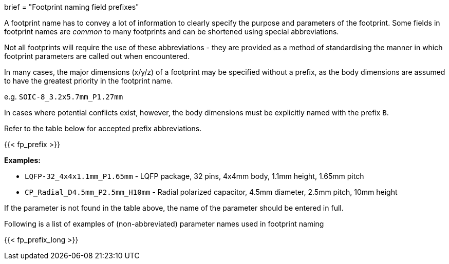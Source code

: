 +++
brief = "Footprint naming field prefixes"
+++

A footprint name has to convey a lot of information to clearly specify the purpose and parameters of the footprint. Some fields in footprint names are _common_ to many footprints and can be shortened using special abbreviations.

Not all footprints will require the use of these abbreviations - they are provided as a method of standardising the manner in which footprint parameters are called out when encountered.

In many cases, the major dimensions (x/y/z) of a footprint may be specified without a prefix, as the body dimensions are assumed to have the greatest priority in the footprint name. 

e.g. `SOIC-8_3.2x5.7mm_P1.27mm`

In cases where potential conflicts exist, however, the body dimensions must be explicitly named with the prefix `B`.

Refer to the table below for accepted prefix abbreviations.

{{< fp_prefix >}}

*Examples:*

* `LQFP-32_4x4x1.1mm_P1.65mm` - LQFP package, 32 pins, 4x4mm body, 1.1mm height, 1.65mm pitch
* `CP_Radial_D4.5mm_P2.5mm_H10mm` - Radial polarized capacitor, 4.5mm diameter, 2.5mm pitch, 10mm height

If the parameter is not found in the table above, the name of the parameter should be entered in full.

Following is a list of examples of (non-abbreviated) parameter names used in footprint naming

{{< fp_prefix_long >}}
